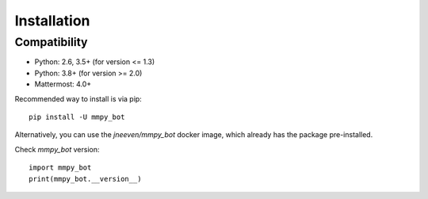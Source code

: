 Installation
============

Compatibility
-------------
* Python: 2.6, 3.5+ (for version <= 1.3)
* Python: 3.8+ (for version >= 2.0)
* Mattermost: 4.0+


Recommended way to install is via pip::

  pip install -U mmpy_bot


Alternatively, you can use the `jneeven/mmpy_bot` docker image, which already has the package pre-installed.


Check `mmpy_bot` version::

    import mmpy_bot
    print(mmpy_bot.__version__)

